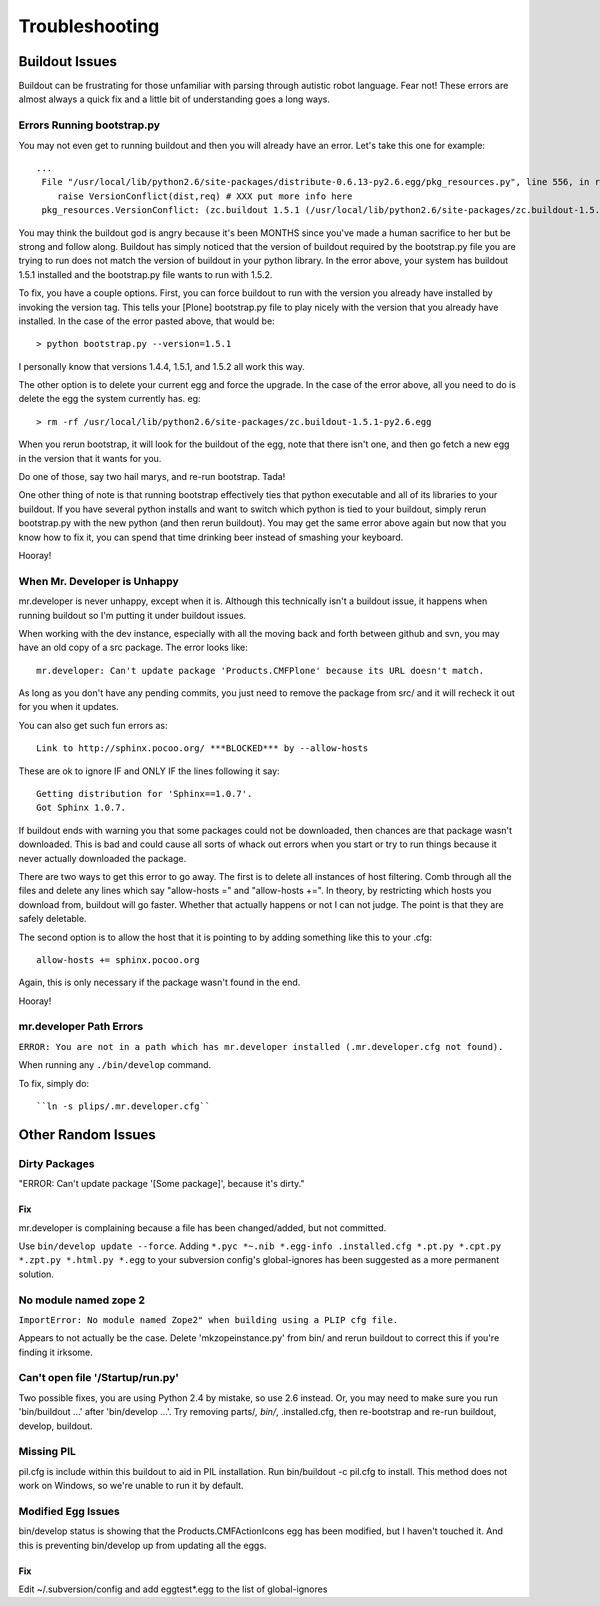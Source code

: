 ﻿Troubleshooting
===============

Buildout Issues
---------------

Buildout can be frustrating for those unfamiliar with parsing through autistic robot language. Fear not! These errors are almost always a quick fix and a little bit of understanding goes a long ways. 

Errors Running bootstrap.py
^^^^^^^^^^^^^^^^^^^^^^^^^^^
You may not even get to running buildout and then you will already have an error. Let's take this one for example::

    ...
     File "/usr/local/lib/python2.6/site-packages/distribute-0.6.13-py2.6.egg/pkg_resources.py", line 556, in resolve
        raise VersionConflict(dist,req) # XXX put more info here  
     pkg_resources.VersionConflict: (zc.buildout 1.5.1 (/usr/local/lib/python2.6/site-packages/zc.buildout-1.5.1-py2.6.egg), Requirement.parse('zc.buildout==1.5.2'))


You may think the buildout god is angry because it's been MONTHS since you've made a human sacrifice to her but be strong and follow along. Buildout has simply noticed that the version of buildout required by the bootstrap.py file you are trying to run does not match the version of buildout in your python library. In the error above, your system has buildout 1.5.1 installed and the bootstrap.py file wants to run with 1.5.2.

To fix, you have a couple options. First, you can force buildout to run with the version you already have installed by invoking the version tag. This tells your [Plone] bootstrap.py file to play nicely with the version that you already have installed. In the case of the error pasted above, that would be::

   > python bootstrap.py --version=1.5.1

I personally know that versions 1.4.4, 1.5.1, and 1.5.2 all work this way.

The other option is to delete your current egg and force the upgrade. In the case of the error above, all you need to do is delete the egg the system currently has. eg::

  > rm -rf /usr/local/lib/python2.6/site-packages/zc.buildout-1.5.1-py2.6.egg

When you rerun bootstrap, it will look for the buildout of the egg, note that there isn't one, and then go fetch a new egg in the version that it wants for you.

Do one of those, say two hail marys, and re-run bootstrap. Tada!

One other thing of note is that running bootstrap effectively ties that python executable and all of its libraries to your buildout. If you have several python installs and want to switch which python is tied to your buildout, simply rerun bootstrap.py with the new python (and then rerun buildout). You may get the same error above again but now that you know how to fix it, you can spend that time drinking beer instead of smashing your keyboard. 

Hooray!

When Mr. Developer is Unhappy
^^^^^^^^^^^^^^^^^^^^^^^^^^^^^
mr.developer is never unhappy, except when it is. Although this technically isn't a buildout issue, it happens when running buildout so I'm putting it under buildout issues.

When working with the dev instance, especially with all the moving back and forth between github and svn, you may have an old copy of a src package. The error looks like::
 
    mr.developer: Can't update package 'Products.CMFPlone' because its URL doesn't match.


As long as you don't have any pending commits, you just need to remove the package from src/ and it will recheck it out for you when it updates. 


You can also get such fun errors as::

    Link to http://sphinx.pocoo.org/ ***BLOCKED*** by --allow-hosts


These are ok to ignore IF and ONLY IF the lines following it say::

    Getting distribution for 'Sphinx==1.0.7'.
    Got Sphinx 1.0.7.


If buildout ends with warning you that some packages could not be downloaded, then chances are that package wasn't downloaded. This is bad and could cause all sorts of whack out errors when you start or try to run things because it never actually downloaded the package.

There are two ways to get this error to go away. The first is to delete all instances of host filtering. Comb through all the files and delete any lines which say "allow-hosts =" and "allow-hosts +=". In theory, by restricting which hosts you download from, buildout will go faster. Whether that actually happens or not I can not judge. The point is that they are safely deletable.

The second option is to allow the host that it is pointing to by adding something like this to your .cfg::

    allow-hosts += sphinx.pocoo.org

Again, this is only necessary if the package wasn't found in the end. 

Hooray!

mr.developer Path Errors
^^^^^^^^^^^^^^^^^^^^^^^^

``ERROR: You are not in a path which has mr.developer installed (.mr.developer.cfg not found).``

When running any ``./bin/develop`` command.

To fix, simply do::

  ``ln -s plips/.mr.developer.cfg``



Other Random Issues
-------------------
.. TODO: These need to be revalidated

Dirty Packages
^^^^^^^^^^^^^^

"ERROR: Can't update package '[Some package]', because it's dirty."

Fix
~~~
mr.developer is complaining because a file has been changed/added, but not
committed.

Use ``bin/develop update --force``. Adding ``*.pyc *~.nib *.egg-info
.installed.cfg *.pt.py *.cpt.py *.zpt.py *.html.py *.egg`` to your subversion
config's global-ignores has been suggested as a more permanent solution.


No module named zope 2
^^^^^^^^^^^^^^^^^^^^^^
``ImportError: No module named Zope2" when building using a PLIP cfg file.``

Appears to not actually be the case. Delete 'mkzopeinstance.py' from bin/ and
rerun buildout to correct this if you're finding it irksome.

Can't open file '/Startup/run.py'
^^^^^^^^^^^^^^^^^^^^^^^^^^^^^^^^^
Two possible fixes, you are using Python 2.4 by mistake, so use 2.6 instead. Or, you may need to make sure you run 'bin/buildout …' after 'bin/develop …'. Try removing parts/*, bin/*, .installed.cfg, then re-bootstrap and re-run buildout, develop, buildout.

Missing PIL
^^^^^^^^^^^
pil.cfg is include within this buildout to aid in PIL installation. Run
bin/buildout -c pil.cfg to install. This method does not work on Windows, so
we're unable to run it by default.


Modified Egg Issues
^^^^^^^^^^^^^^^^^^^
bin/develop status is showing that the Products.CMFActionIcons egg has been
modified, but I haven't touched it.  And this is preventing bin/develop up
from updating all the eggs.

Fix
~~~

Edit ~/.subversion/config and add eggtest*.egg to the list of global-ignores

